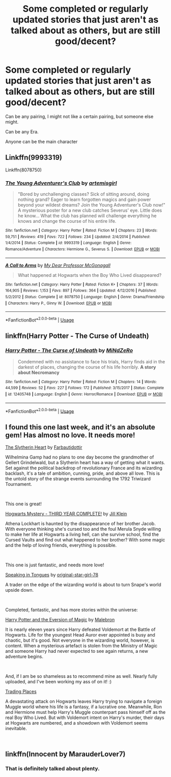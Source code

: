 #+TITLE: Some completed or regularly updated stories that just aren't as talked about as others, but are still good/decent?

* Some completed or regularly updated stories that just aren't as talked about as others, but are still good/decent?
:PROPERTIES:
:Author: SnarkyAndProud
:Score: 8
:DateUnix: 1551132355.0
:DateShort: 2019-Feb-26
:END:
Can be any pairing, I might not like a certain pairing, but someone else might.

Can be any Era.

Anyone can be the main character


** Linkffn(9993319)

Linkffn(8078750)
:PROPERTIES:
:Author: openthekey
:Score: 1
:DateUnix: 1551159111.0
:DateShort: 2019-Feb-26
:END:

*** [[https://www.fanfiction.net/s/9993319/1/][*/The Young Adventurer's Club/*]] by [[https://www.fanfiction.net/u/494464/artemisgirl][/artemisgirl/]]

#+begin_quote
  "Bored by unchallenging classes? Sick of sitting around, doing nothing grand? Eager to learn forgotten magics and gain power beyond your wildest dreams? Join the Young Adventurer's Club now!" A mysterious poster for a new club catches Severus' eye. Little does he know... What the club has planned will challenge everything he knows and change the course of his entire life.
#+end_quote

^{/Site/:} ^{fanfiction.net} ^{*|*} ^{/Category/:} ^{Harry} ^{Potter} ^{*|*} ^{/Rated/:} ^{Fiction} ^{M} ^{*|*} ^{/Chapters/:} ^{23} ^{*|*} ^{/Words/:} ^{59,751} ^{*|*} ^{/Reviews/:} ^{419} ^{*|*} ^{/Favs/:} ^{722} ^{*|*} ^{/Follows/:} ^{234} ^{*|*} ^{/Updated/:} ^{2/4/2014} ^{*|*} ^{/Published/:} ^{1/4/2014} ^{*|*} ^{/Status/:} ^{Complete} ^{*|*} ^{/id/:} ^{9993319} ^{*|*} ^{/Language/:} ^{English} ^{*|*} ^{/Genre/:} ^{Romance/Adventure} ^{*|*} ^{/Characters/:} ^{Hermione} ^{G.,} ^{Severus} ^{S.} ^{*|*} ^{/Download/:} ^{[[http://www.ff2ebook.com/old/ffn-bot/index.php?id=9993319&source=ff&filetype=epub][EPUB]]} ^{or} ^{[[http://www.ff2ebook.com/old/ffn-bot/index.php?id=9993319&source=ff&filetype=mobi][MOBI]]}

--------------

[[https://www.fanfiction.net/s/8078750/1/][*/A Call to Arms/*]] by [[https://www.fanfiction.net/u/2814689/My-Dear-Professor-McGonagall][/My Dear Professor McGonagall/]]

#+begin_quote
  What happened at Hogwarts when the Boy Who Lived disappeared?
#+end_quote

^{/Site/:} ^{fanfiction.net} ^{*|*} ^{/Category/:} ^{Harry} ^{Potter} ^{*|*} ^{/Rated/:} ^{Fiction} ^{K+} ^{*|*} ^{/Chapters/:} ^{37} ^{*|*} ^{/Words/:} ^{164,905} ^{*|*} ^{/Reviews/:} ^{1,153} ^{*|*} ^{/Favs/:} ^{897} ^{*|*} ^{/Follows/:} ^{364} ^{*|*} ^{/Updated/:} ^{4/12/2016} ^{*|*} ^{/Published/:} ^{5/2/2012} ^{*|*} ^{/Status/:} ^{Complete} ^{*|*} ^{/id/:} ^{8078750} ^{*|*} ^{/Language/:} ^{English} ^{*|*} ^{/Genre/:} ^{Drama/Friendship} ^{*|*} ^{/Characters/:} ^{Harry} ^{P.,} ^{Ginny} ^{W.} ^{*|*} ^{/Download/:} ^{[[http://www.ff2ebook.com/old/ffn-bot/index.php?id=8078750&source=ff&filetype=epub][EPUB]]} ^{or} ^{[[http://www.ff2ebook.com/old/ffn-bot/index.php?id=8078750&source=ff&filetype=mobi][MOBI]]}

--------------

*FanfictionBot*^{2.0.0-beta} | [[https://github.com/tusing/reddit-ffn-bot/wiki/Usage][Usage]]
:PROPERTIES:
:Author: FanfictionBot
:Score: 1
:DateUnix: 1551159132.0
:DateShort: 2019-Feb-26
:END:


** linkffn(Harry Potter - The Curse of Undeath)
:PROPERTIES:
:Author: Triflez
:Score: 1
:DateUnix: 1551183033.0
:DateShort: 2019-Feb-26
:END:

*** [[https://www.fanfiction.net/s/12405748/1/][*/Harry Potter - The Curse of Undeath/*]] by [[https://www.fanfiction.net/u/2392619/MiNdZeRo][/MiNdZeRo/]]

#+begin_quote
  Condemned with no assistance to face his trials, Harry finds aid in the darkest of places, changing the course of his life horribly. ***A story about Necromancy***
#+end_quote

^{/Site/:} ^{fanfiction.net} ^{*|*} ^{/Category/:} ^{Harry} ^{Potter} ^{*|*} ^{/Rated/:} ^{Fiction} ^{M} ^{*|*} ^{/Chapters/:} ^{14} ^{*|*} ^{/Words/:} ^{44,599} ^{*|*} ^{/Reviews/:} ^{52} ^{*|*} ^{/Favs/:} ^{227} ^{*|*} ^{/Follows/:} ^{172} ^{*|*} ^{/Published/:} ^{3/15/2017} ^{*|*} ^{/Status/:} ^{Complete} ^{*|*} ^{/id/:} ^{12405748} ^{*|*} ^{/Language/:} ^{English} ^{*|*} ^{/Genre/:} ^{Horror/Romance} ^{*|*} ^{/Download/:} ^{[[http://www.ff2ebook.com/old/ffn-bot/index.php?id=12405748&source=ff&filetype=epub][EPUB]]} ^{or} ^{[[http://www.ff2ebook.com/old/ffn-bot/index.php?id=12405748&source=ff&filetype=mobi][MOBI]]}

--------------

*FanfictionBot*^{2.0.0-beta} | [[https://github.com/tusing/reddit-ffn-bot/wiki/Usage][Usage]]
:PROPERTIES:
:Author: FanfictionBot
:Score: 1
:DateUnix: 1551183049.0
:DateShort: 2019-Feb-26
:END:


** I found this one last week, and it's an absolute gem! Has almost no love. It needs more!

[[https://www.fanfiction.net/s/13126835/1/The-Slytherin-Heart][The Slytherin Heart]] by [[https://www.fanfiction.net/u/6097611/Farbautidottir][Farbautidottir]]

Wilhelmina Gamp had no plans to one day become the grandmother of Gellert Grindelwald, but a Slytherin heart has a way of getting what it wants. Set against the political backdrop of revolutionary France and its wizarding backlash, it's a tale of ambition, cunning, pride, and above all love. This is the untold story of the strange events surrounding the 1792 Triwizard Tournament.

​

This one is great!

[[https://www.fanfiction.net/s/12937210/1/Hogwarts-Mystery-THIRD-YEAR-COMPLETE][Hogwarts Mystery - THIRD YEAR COMPLETE!]] by [[https://www.fanfiction.net/u/10350613/Jill-Klein][Jill Klein]]

Athena Lockhart is haunted by the disappearance of her brother Jacob. With everyone thinking she's cursed too and the foul Merula Snyde willing to make her life at Hogwarts a living hell, can she survive school, find the Cursed Vaults and find out what happened to her brother? With some magic and the help of loving friends, everything is possible.

​

This one is just fantastic, and needs more love!

[[https://www.fanfiction.net/s/12302061/1/Speaking-in-Tongues][Speaking in Tongues]] by [[https://www.fanfiction.net/u/2237626/original-star-girl-78][original-star-girl-78]]

A trader on the edge of the wizarding world is about to turn Snape's world upside down.

​

Completed, fantastic, and has more stories within the universe:

[[https://www.fanfiction.net/s/11662486/1/Harry-Potter-and-the-Eversion-of-Magic][Harry Potter and the Eversion of Magic]] by [[https://www.fanfiction.net/u/6277431/Malebron][Malebron]]

It is nearly eleven years since Harry defeated Voldemort at the Battle of Hogwarts. Life for the youngest Head Auror ever appointed is busy and chaotic, but it's good. Not everyone in the wizarding world, however, is content. When a mysterious artefact is stolen from the Ministry of Magic and someone Harry had never expected to see again returns, a new adventure begins.

​

And, if I am be so shameless as to recommend mine as well. Nearly fully uploaded, and I've been working my ass of on it! :)

[[https://www.fanfiction.net/s/13125917/1/Trading-Places][Trading Places]]

A devastating attack on Hogwarts leaves Harry trying to navigate a foreign Muggle world where his life is a fantasy, if a lucrative one. Meanwhile, Ron and Hermione must help Harry's Muggle counterpart pass himself off as the real Boy Who Lived. But with Voldemort intent on Harry's murder, their days at Hogwarts are numbered, and a showdown with Voldemort seems inevitable.

​
:PROPERTIES:
:Author: jade_eyed_angel
:Score: 1
:DateUnix: 1551323211.0
:DateShort: 2019-Feb-28
:END:


** linkffn(Innocent by MarauderLover7)
:PROPERTIES:
:Author: 15_Redstones
:Score: 0
:DateUnix: 1551134936.0
:DateShort: 2019-Feb-26
:END:

*** That is definitely talked about plenty.
:PROPERTIES:
:Author: Electric999999
:Score: 3
:DateUnix: 1551155476.0
:DateShort: 2019-Feb-26
:END:
